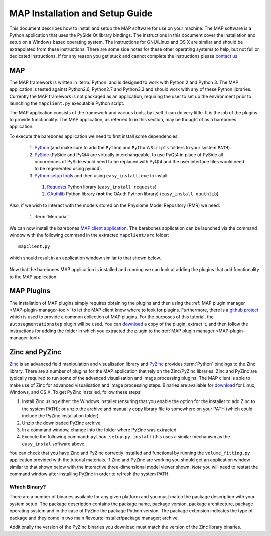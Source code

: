 .. _MAP-install-setup:

================================
MAP Installation and Setup Guide
================================

This document describes how to install and setup the MAP software for use on your machine.  The MAP software is a Python application that uses the PySide Qt library bindings.  The instructions in this document cover the installation and setup on a Windows based operating system.  The instructions for GNU/Linux and OS X are similar and should be extrapolated from these instructions.  There are some side notes for these other operating systems to help, but not full or dedicated instructions.  If for any reason you get stuck and cannot complete the instructions please `contact us <https://launchpad.net/mapclient>`_.

MAP
===

The MAP framework is written in :term:`Python` and is designed to work with Python 2 and Python 3.  The MAP application is tested against Python2.6, Python2.7 and Python3.3 and should work with any of these Python libraries.  Currently the MAP framework is not packaged as an application, requiring the user to set up the environment prior to launching the ``mapclient.py`` executable Python script.

The MAP application consists of the framework and various tools, by itself it can do very little.  It is the job of the plugins to provide functionality.  The MAP application, as referred to in this section, may be thought of as a barebones application.

To execute the barebones application we need to first install some dependencies:

 #. `Python <http://python.org/>`_ (and make sure to add the ``Python`` and ``Python\Scripts`` folders to your system ``PATH``).
 #. `PySide <http://qt-project.org/wiki/PySide>`_ (PySide and PyQt4 are virtually interchangeable, to use PyQt4 in place of PySide all occurrences of PySide would need to be replaced with PyQt4 and the user interface files would need to be regenerated using pyuic4).
 #. `Python setup tools <https://pypi.python.org/pypi/setuptools/0.7.5#id73>`_ and then using ``easy_install.exe`` to install:
 
   #. `Requests <http://docs.python-requests.org/en/latest/>`_ Python library (``easy_install requests``)
   #. `OAuthlib <https://oauthlib.readthedocs.org/en/latest/index.html>`_ Python library (**not** the OAuth Python library) (``easy_install oauthlib``). 
 
Also, if we wish to interact with the models stored on the Physiome Model Repository (PMR) we need:

 #. :term:`Mercurial`
 
We can now install the barebones `MAP client application <https://launchpad.net/mapclient/+download>`_. The barebones application can be launched via the command window with the following command in the extracted ``mapclient/src`` folder::

   mapclient.py
   
which should result in an application window similar to that shown below.

.. figure:: resources/images/mapClientBarebones.png
   :align: center
   :width: 80%
   
Now that the barebones MAP application is installed and running we can look at adding the plugins that add functionality to the MAP application.

MAP Plugins
===========

.. _github project: https://github.com/mapclient-plugins

The installation of MAP plugins simply requires obtaining the plugins and then using the :ref:`MAP plugin manager <MAP-plugin-manager-tool>` to let the MAP client know where to look for plugins. Furthermore, there is a `github project`_ which is used to provide a common collection of MAP plugins. For the purposes of this tutorial, the ``autosegmentationstep`` plugin will be used. You can `download <https://github.com/mapclient-plugins/autosegmentationstep/archive/master.zip>`__ a copy of the plugin, extract it, and then follow the instructions for adding the folder in which you extracted the plugin to the :ref:`MAP plugin manager <MAP-plugin-manager-tool>`.

Zinc and PyZinc
===============

`Zinc <http://physiomeproject.org/software/zinclibrary/>`_ is an advanced field manipulation and visualisation library and `PyZinc <http://physiomeproject.org/software/pyzinc/>`_ provides :term:`Python` bindings to the Zinc library.  There are a number of plugins for the MAP application that rely on the Zinc/PyZinc libraries.  Zinc and PyZinc are typically required to run some of the advanced visualisation and image processing plugins.  The MAP client is able to make use of Zinc for advanced visualisation and image processing steps.  Binaries are available for `download <ftp://ftp.bioeng.auckland.ac.nz/cmiss/zinclibrary/embc2013/>`__ for Linux, Windows, and OS X.  To get PyZinc installed, follow these steps:

#. Install Zinc using either: the Windows installer (ensuring that you enable the option for the installer to add Zinc to the system PATH); or unzip the archive and manually copy library file to somewhere on your PATH (which could include the PyZinc installation folder).
#. Unzip the downloaded PyZinc archive.
#. In a command window, change into the folder where PyZinc was extracted.
#. Execute the following command: ``python setup.py install`` (this uses a similar mechanism as the ``easy_instal`` software above..

You can check that you have Zinc and PyZinc correctly installed and functional by running the ``volume_fitting.py`` application provided with the tutorial materials. If Zinc and PyZinc are working you should get an application window similar to that shown below with the interactive three-dimensional model viewer shown. *Note* you will need to restart the command window after installing PyZinc in order to refresh the system PATH.

.. figure:: resources/images/volumeFitting.png
   :align: center
   :width: 80%

Which Binary?
-------------

There are a number of binaries available for any given platform and you must match the package description with your system setup.  The package description contains the package name, package version, package architecture, package operating system and in the case of PyZinc the package Python version.  The package extension indicates the type of package and they come in two main flavours: installer/package manager; archive.

Additionally the version of the PyZinc binaries you download must match the version of the Zinc library binaries.

